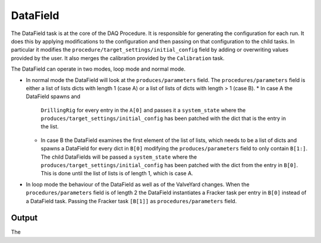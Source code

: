 DataField
=========
The DataField task is at the core of the DAQ Procedure. It is responsible for generating the configuration for each run. It does this by applying
modifications to the configuration and then passing on that configuration to the child tasks. In particular it modifies the 
``procedure/target_settings/initial_config`` field by adding or overwriting values provided by the user. It also merges the calibration
provided by the ``Calibration`` task.

The DataField can operate in two modes, loop mode and normal mode.

* In normal mode the DataField will look at the ``produces/parameters`` field.
  The ``procedures/parameters`` field is either a list of lists dicts with length 1 (case A) or a list of lists of dicts with length > 1 (case B).
  * In case A the DataField spawns and
    ``DrillingRig`` for every entry in the ``A[0]`` and passes it a ``system_state`` where the ``produces/target_settings/initial_config`` has been patched
    with the dict that is the entry in the list.

  * In case B the DataField examines the first element of the list of lists, which needs to be a list of dicts and spawns a DataField for every dict
    in ``B[0]`` modifying the ``produces/parameters`` field to only contain ``B[1:]``. The child DataFields will be passed a 
    ``system_state`` where the ``produces/target_settings/initial_config`` has been patched with the dict from the entry in ``B[0]``.
    This is done until the list of lists is of length 1, which is case A.
* In loop mode the behaviour of the DataField as well as of the ValveYard changes. When the ``procedures/parameters`` field is of length 2
  the DataField instantiates a Fracker task per entry in ``B[0]`` instead of a DataField task. Passing the Fracker task ``[B[1]]`` as 
  ``procedures/parameters`` field.

Output
------
The 
